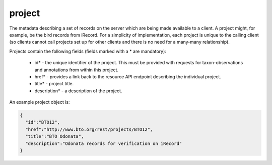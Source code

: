 project
-------

The metadata describing a set of records on the server which are being made available to a
client. A project might, for example, be the bird records from iRecord. For a simplicity
of implementation, each project is unique to the calling client (so clients cannot call
projects set up for other clients and there is no need for a many-many relationship). 

Projects contain the following fields (fields marked with a * are mandatory):

  * id* - the unique identifier of the project. This must be provided with requests for 
    taxon-observations and annotations from within this project.
  * href* - provides a link back to the resource API endpoint describing the individual 
    project.
  * title* - project title.
  * description* - a description of the project.

An example project object is:

.. code-block:: json

  {
    "id":"BTO12",
    "href":"http://www.bto.org/rest/projects/BTO12",
    "title":"BTO Odonata",
    "description":"Odonata records for verification on iRecord"
  }

